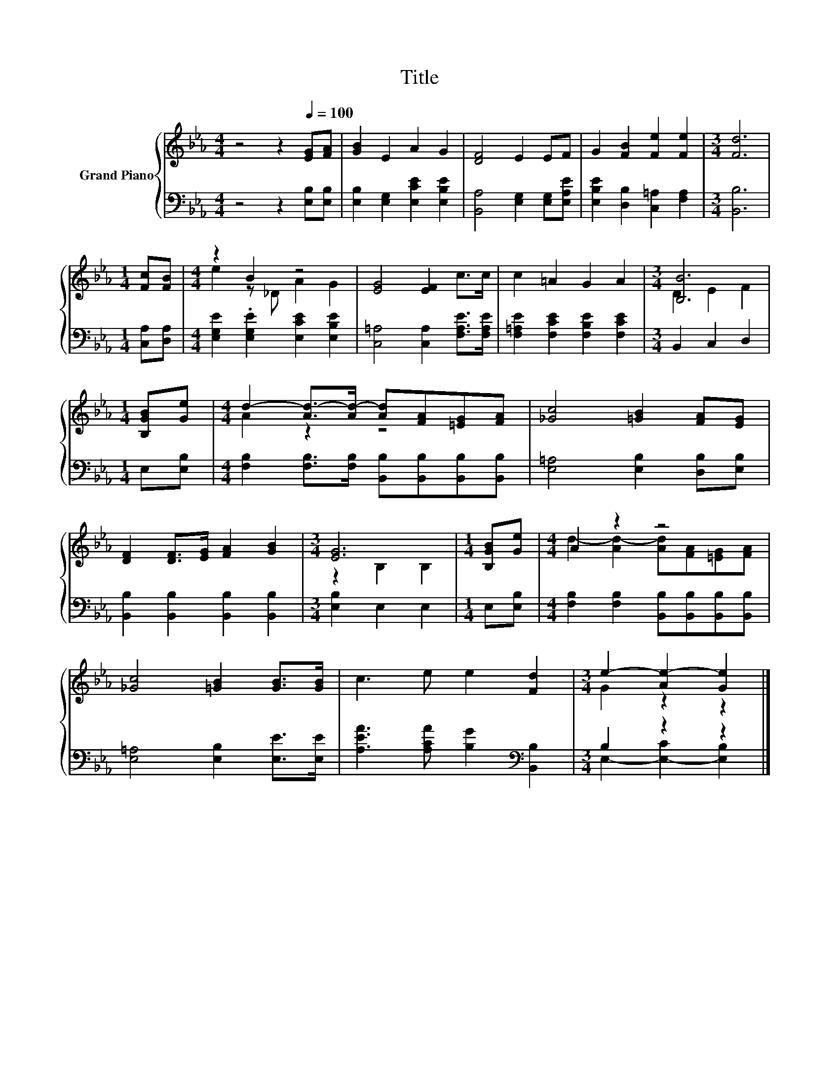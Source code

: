 X:1
T:Title
%%score { ( 1 3 ) | ( 2 4 ) }
L:1/8
M:4/4
K:Eb
V:1 treble nm="Grand Piano"
V:3 treble 
V:2 bass 
V:4 bass 
V:1
 z4 z2[Q:1/4=100] [EG][FA] | [GB]2 E2 A2 G2 | [DF]4 E2 EF | G2 [FB]2 [Fe]2 [Fe]2 |[M:3/4] [Fd]6 | %5
[M:1/4] [Fc][FB] |[M:4/4] z2 B2 z4 | [EG]4 [EF]2 c>c | c2 =A2 G2 A2 |[M:3/4] [B,B]6 | %10
[M:1/4] [B,GB][Ge] |[M:4/4] d2- [Ad-]>[Ad-] [Ad][FA][=EG][FA] | [_Gc]4 [=GB]2 [FA][EG] | %13
 [DF]2 [DF]>[EG] [FA]2 [GB]2 |[M:3/4] [EG]6 |[M:1/4] [B,GB][Ge] |[M:4/4] A2 z2 z4 | %17
 [_Gc]4 [=GB]2 [GB]>[GB] | c3 e e2 [Fd]2 |[M:3/4] e2- [Ae-]2 [Ge]2 |] %20
V:2
 z4 z2 [E,B,][E,B,] | [E,B,]2 [E,G,]2 [E,CE]2 [E,B,E]2 | [B,,A,]4 [E,G,]2 [E,G,][E,A,E] | %3
 [E,B,E]2 [D,B,]2 [C,=A,]2 [F,A,]2 |[M:3/4] [B,,B,]6 |[M:1/4] [C,A,][D,A,] | %6
[M:4/4] [E,G,E]2 .[E,G,E]2 [E,CE]2 [E,B,E]2 | [C,=A,]4 [C,A,]2 [F,A,E]>[F,A,E] | %8
 [F,=A,E]2 [F,CE]2 [F,B,E]2 [F,CE]2 |[M:3/4] B,,2 C,2 D,2 |[M:1/4] E,[E,B,] | %11
[M:4/4] [F,B,]2 [F,B,]>[F,B,] [B,,B,][B,,B,][B,,B,][B,,B,] | [E,=A,]4 [E,B,]2 [D,B,][E,B,] | %13
 [B,,B,]2 [B,,B,]2 [B,,B,]2 [B,,B,]2 |[M:3/4] [E,B,]2 E,2 E,2 |[M:1/4] E,[E,B,] | %16
[M:4/4] [F,B,]2 [F,B,]2 [B,,B,][B,,B,][B,,B,][B,,B,] | [E,=A,]4 [E,B,]2 [E,E]>[E,E] | %18
 [A,EA]3 [A,CA] [B,G]2[K:bass] [B,,B,]2 |[M:3/4] B,2 z2 z2 |] %20
V:3
 x8 | x8 | x8 | x8 |[M:3/4] x6 |[M:1/4] x2 |[M:4/4] e2 z _D A2 G2 | x8 | x8 |[M:3/4] D2 E2 F2 | %10
[M:1/4] x2 |[M:4/4] A2 z2 z4 | x8 | x8 |[M:3/4] z2 B,2 B,2 |[M:1/4] x2 | %16
[M:4/4] d2- [Ad-]2 [Ad][FA][=EG][FA] | x8 | x8 |[M:3/4] G2 z2 z2 |] %20
V:4
 x8 | x8 | x8 | x8 |[M:3/4] x6 |[M:1/4] x2 |[M:4/4] x8 | x8 | x8 |[M:3/4] x6 |[M:1/4] x2 | %11
[M:4/4] x8 | x8 | x8 |[M:3/4] x6 |[M:1/4] x2 |[M:4/4] x8 | x8 | x6[K:bass] x2 | %19
[M:3/4] E,2- [E,-C]2 [E,B,]2 |] %20

